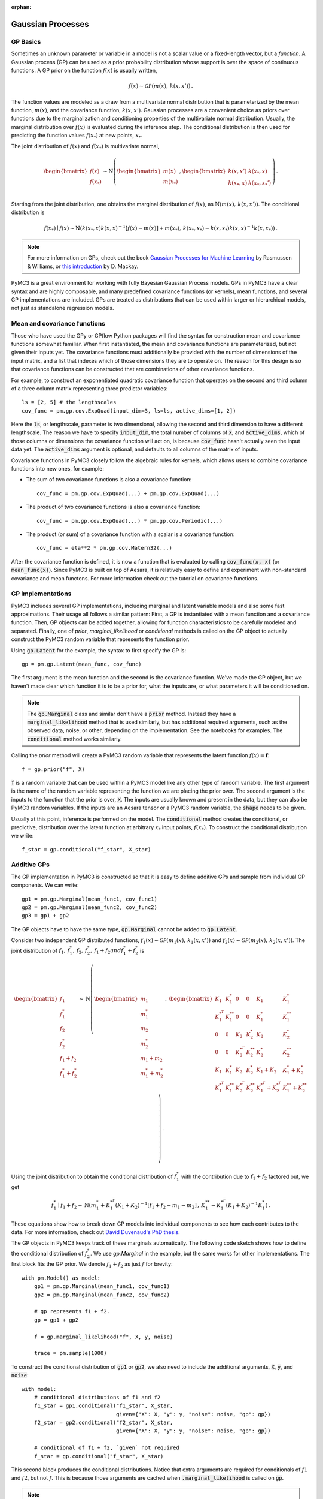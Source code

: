 :orphan:

..
    _href from docs/source/index.rst

******************
Gaussian Processes
******************

GP Basics
=========

Sometimes an unknown parameter or variable in a model is not a scalar value or
a fixed-length vector, but a *function*.  A Gaussian process (GP) can be used
as a prior probability distribution whose support is over the space of
continuous functions.  A GP prior on the function :math:`f(x)` is usually written,

.. math::

  f(x) \sim \mathcal{GP}(m(x), \, k(x, x')) \,.

The function values are modeled as a draw from a multivariate normal
distribution that is parameterized by the mean function, :math:`m(x)`, and the
covariance function, :math:`k(x, x')`.  Gaussian processes are a convenient
choice as priors over functions due to the marginalization and conditioning
properties of the multivariate normal distribution.  Usually, the marginal
distribution over :math:`f(x)` is evaluated during the inference step.  The
conditional distribution is then used for predicting the function values
:math:`f(x_*)` at new points, :math:`x_*`.

The joint distribution of :math:`f(x)` and :math:`f(x_*)` is multivariate
normal,

.. math::

  \begin{bmatrix} f(x) \\ f(x_*) \\ \end{bmatrix} \sim
  \text{N}\left(
    \begin{bmatrix} m(x)  \\ m(x_*)    \\ \end{bmatrix} \,,
    \begin{bmatrix} k(x,x')    & k(x_*, x)    \\
                    k(x_*, x) &  k(x_*, x_*')  \\ \end{bmatrix}
          \right) \,.

Starting from the joint distribution, one obtains the marginal distribution
of :math:`f(x)`, as :math:`\text{N}(m(x),\, k(x, x'))`.  The conditional
distribution is

.. math::

  f(x_*) \mid f(x) \sim \text{N}\left( k(x_*, x) k(x, x)^{-1} [f(x) - m(x)] + m(x_*) ,\,
    k(x_*, x_*) - k(x, x_*) k(x, x)^{-1} k(x, x_*) \right) \,.

.. note::

  For more information on GPs, check out the book `Gaussian Processes for
  Machine Learning <http://www.gaussianprocess.org/gpml/>`_ by Rasmussen &
  Williams, or `this introduction <https://www.ics.uci.edu/~welling/teaching/KernelsICS273B/gpB.pdf>`_
  by D. Mackay.

PyMC3 is a great environment for working with fully Bayesian Gaussian Process
models.  GPs in PyMC3 have a clear syntax and are highly composable, and many
predefined covariance functions (or kernels), mean functions, and several GP
implementations are included.  GPs are treated as distributions that can be
used within larger or hierarchical models, not just as standalone regression
models.

Mean and covariance functions
=============================

Those who have used the GPy or GPflow Python packages will find the syntax for
construction mean and covariance functions somewhat familiar.  When first
instantiated, the mean and covariance functions are parameterized, but not
given their inputs yet.  The covariance functions must additionally be provided
with the number of dimensions of the input matrix, and a list that indexes
which of those dimensions they are to operate on.  The reason for this design
is so that covariance functions can be constructed that are combinations of
other covariance functions.

For example, to construct an exponentiated quadratic covariance function that
operates on the second and third column of a three column matrix representing
three predictor variables::

    ls = [2, 5] # the lengthscales
    cov_func = pm.gp.cov.ExpQuad(input_dim=3, ls=ls, active_dims=[1, 2])

Here the :code:`ls`, or lengthscale, parameter is two dimensional, allowing the second
and third dimension to have a different lengthscale.  The reason we have to
specify :code:`input_dim`, the total number of columns of :code:`X`, and
:code:`active_dims`, which of those columns or dimensions the covariance
function will act on, is because :code:`cov_func` hasn't actually seen the
input data yet.  The :code:`active_dims` argument is optional, and defaults to
all columns of the matrix of inputs.

Covariance functions in PyMC3 closely follow the algebraic rules for kernels,
which allows users to combine covariance functions into new ones, for example:

- The sum of two covariance functions is also a covariance function::


    cov_func = pm.gp.cov.ExpQuad(...) + pm.gp.cov.ExpQuad(...)

- The product of two covariance functions is also a covariance function::


    cov_func = pm.gp.cov.ExpQuad(...) * pm.gp.cov.Periodic(...)

- The product (or sum) of a covariance function with a scalar is a
  covariance function::


    cov_func = eta**2 * pm.gp.cov.Matern32(...)



After the covariance function is defined, it is now a function that is
evaluated by calling :code:`cov_func(x, x)` (or :code:`mean_func(x)`).  Since
PyMC3 is built on top of Aesara, it is relatively easy to define and experiment
with non-standard covariance and mean functons.  For more information check out
the tutorial on covariance functions.


GP Implementations
==================

PyMC3 includes several GP implementations, including marginal and latent
variable models and also some fast approximations.  Their usage all follows a
similar pattern:  First, a GP is instantiated with a mean function and a
covariance function.  Then, GP objects can be added together, allowing for
function characteristics to be carefully modeled and separated.  Finally, one
of `prior`, `marginal_likelihood` or `conditional` methods is called on the GP
object to actually construct the PyMC3 random variable that represents the
function prior.

Using :code:`gp.Latent` for the example, the syntax to first specify the GP
is::

    gp = pm.gp.Latent(mean_func, cov_func)

The first argument is the mean function and the second is the covariance
function.  We've made the GP object, but we haven't made clear which function
it is to be a prior for, what the inputs are, or what parameters it will be
conditioned on.

.. note::

  The :code:`gp.Marginal` class and similar don't have a :code:`prior` method.
  Instead they have a :code:`marginal_likelihood` method that is used similarly,
  but has additional required arguments, such as the observed data, noise,
  or other, depending on the implementation.  See the notebooks for examples.
  The :code:`conditional` method works similarly.

Calling the `prior` method will create a PyMC3 random variable that represents
the latent function :math:`f(x) = \mathbf{f}`::

	f = gp.prior("f", X)

:code:`f` is a random variable that can be used within a PyMC3 model like any
other type of random variable.  The first argument is the name of the random
variable representing the function we are placing the prior over.
The second argument is the inputs to the function that the prior is over,
:code:`X`.  The inputs are usually known and present in the data, but they can
also be PyMC3 random variables.  If the inputs are an Aesara tensor or a
PyMC3 random variable, the :code:`shape` needs to be given.

Usually at this point, inference is performed on the model.  The
:code:`conditional` method creates the conditional, or predictive,
distribution over the latent function at arbitrary :math:`x_*` input points,
:math:`f(x_*)`.  To construct the conditional distribution we write::

	f_star = gp.conditional("f_star", X_star)

Additive GPs
============

The GP implementation in PyMC3 is constructed so that it is easy to define
additive GPs and sample from individual GP components.  We can write::

    gp1 = pm.gp.Marginal(mean_func1, cov_func1)
    gp2 = pm.gp.Marginal(mean_func2, cov_func2)
    gp3 = gp1 + gp2

The GP objects have to have the same type, :code:`gp.Marginal` cannot
be added to :code:`gp.Latent`.

Consider two independent GP distributed functions, :math:`f_1(x) \sim
\mathcal{GP}\left(m_1(x),\, k_1(x, x')\right)` and :math:`f_2(x) \sim
\mathcal{GP}\left( m_2(x),\, k_2(x, x')\right)`.  The joint distribution of
:math:`f_1,\, f_1^*,\, f_2,\, f_2^*,\, f_1 + f_2 and f_1^* + f_2^*` is

.. math::

  \begin{bmatrix} f_1 \\ f_1^* \\ f_2 \\ f_2^*
               \\ f_1 + f_2    \\ f_1^* + f_2^* \end{bmatrix} \sim
  \text{N}\left(
    \begin{bmatrix} m_1 \\ m_1^* \\ m_2 \\ m_2^* \\
                    m_1 + m_2    \\ m_1^* + m_2^*   \\ \end{bmatrix} \,,\,
    \begin{bmatrix}
      K_1       &  K_1^*     &   0       &    0      & K_1        & K_1^*              \\
      K_1^{*^T} &  K_1^{**}  &   0       &    0      & K_1^*      & K_1^{**}           \\
      0         &  0         & K_2       & K_2^*     & K_2        & K_2^{*}            \\
      0         &  0         & K_2^{*^T} & K_2^{**}  & K_2^{*}    & K_2^{**}           \\
      K_1       &  K_1^{*}   & K_2       & K_2^{*}   & K_1 + K_2  & K_1^{*} + K_2^{*}  \\
      K_1^{*^T} & K_1^{**} & K_2^{*^T} & K_2^{**} & K_1^{*^T}+K_2^{*^T} & K_1^{**}+K_2^{**}
    \end{bmatrix}
  \right) \,.

Using the joint distribution to obtain the conditional distribution of :math:`f_1^*`
with the contribution due to :math:`f_1 + f_2` factored out, we get

.. math::
  f_1^* \mid f_1 + f_2 \sim \text{N}\left(
    m_1^* + K_1^{*^T}(K_1 + K_2)^{-1}\left[f_1 + f_2 - m_1 - m_2\right] \,,\,
    K_1^{**} - K_1^{*^T}(K_1 + K_2)^{-1}K_1^* \right) \,.


These equations show how to break down GP models into individual components to see how each
contributes to the data.  For more information, check out `David Duvenaud's PhD
thesis <https://www.cs.toronto.edu/~duvenaud/thesis.pdf>`_.

The GP objects in PyMC3 keeps track of these marginals automatically.  The
following code sketch shows how to define the conditional distribution of
:math:`f_2^*`.  We use `gp.Marginal` in the example, but the same works for
other implementations.  The first block fits the GP prior.  We denote
:math:`f_1 + f_2` as just :math:`f` for brevity::

    with pm.Model() as model:
        gp1 = pm.gp.Marginal(mean_func1, cov_func1)
        gp2 = pm.gp.Marginal(mean_func2, cov_func2)

        # gp represents f1 + f2.
        gp = gp1 + gp2

        f = gp.marginal_likelihood("f", X, y, noise)

        trace = pm.sample(1000)


To construct the conditional distribution of :code:`gp1` or :code:`gp2`, we
also need to include the additional arguments, :code:`X`, :code:`y`, and
:code:`noise`::

    with model:
        # conditional distributions of f1 and f2
        f1_star = gp1.conditional("f1_star", X_star,
                                  given={"X": X, "y": y, "noise": noise, "gp": gp})
        f2_star = gp2.conditional("f2_star", X_star,
                                  given={"X": X, "y": y, "noise": noise, "gp": gp})

        # conditional of f1 + f2, `given` not required
        f_star = gp.conditional("f_star", X_star)

This second block produces the conditional distributions.  Notice that extra
arguments are required for conditionals of :math:`f1` and :math:`f2`, but not
:math:`f`.  This is because those arguments are cached when
:code:`.marginal_likelihood` is called on :code:`gp`.

.. note::
  When constructing conditionals, the additional arguments :code:`X`, :code:`y`,
  :code:`noise` and :code:`gp` must be provided as a dict called `given`!

Since the marginal likelihoood method of :code:`gp1` or :code:`gp2` weren't called,
their conditionals need to be provided with the required inputs.  In the same
fashion as the prior, :code:`f_star`, :code:`f1_star` and :code:`f2_star` are random
variables that can now be used like any other random variable in PyMC3.

Check the notebooks for detailed demonstrations of the usage of GP functionality
in PyMC3.
